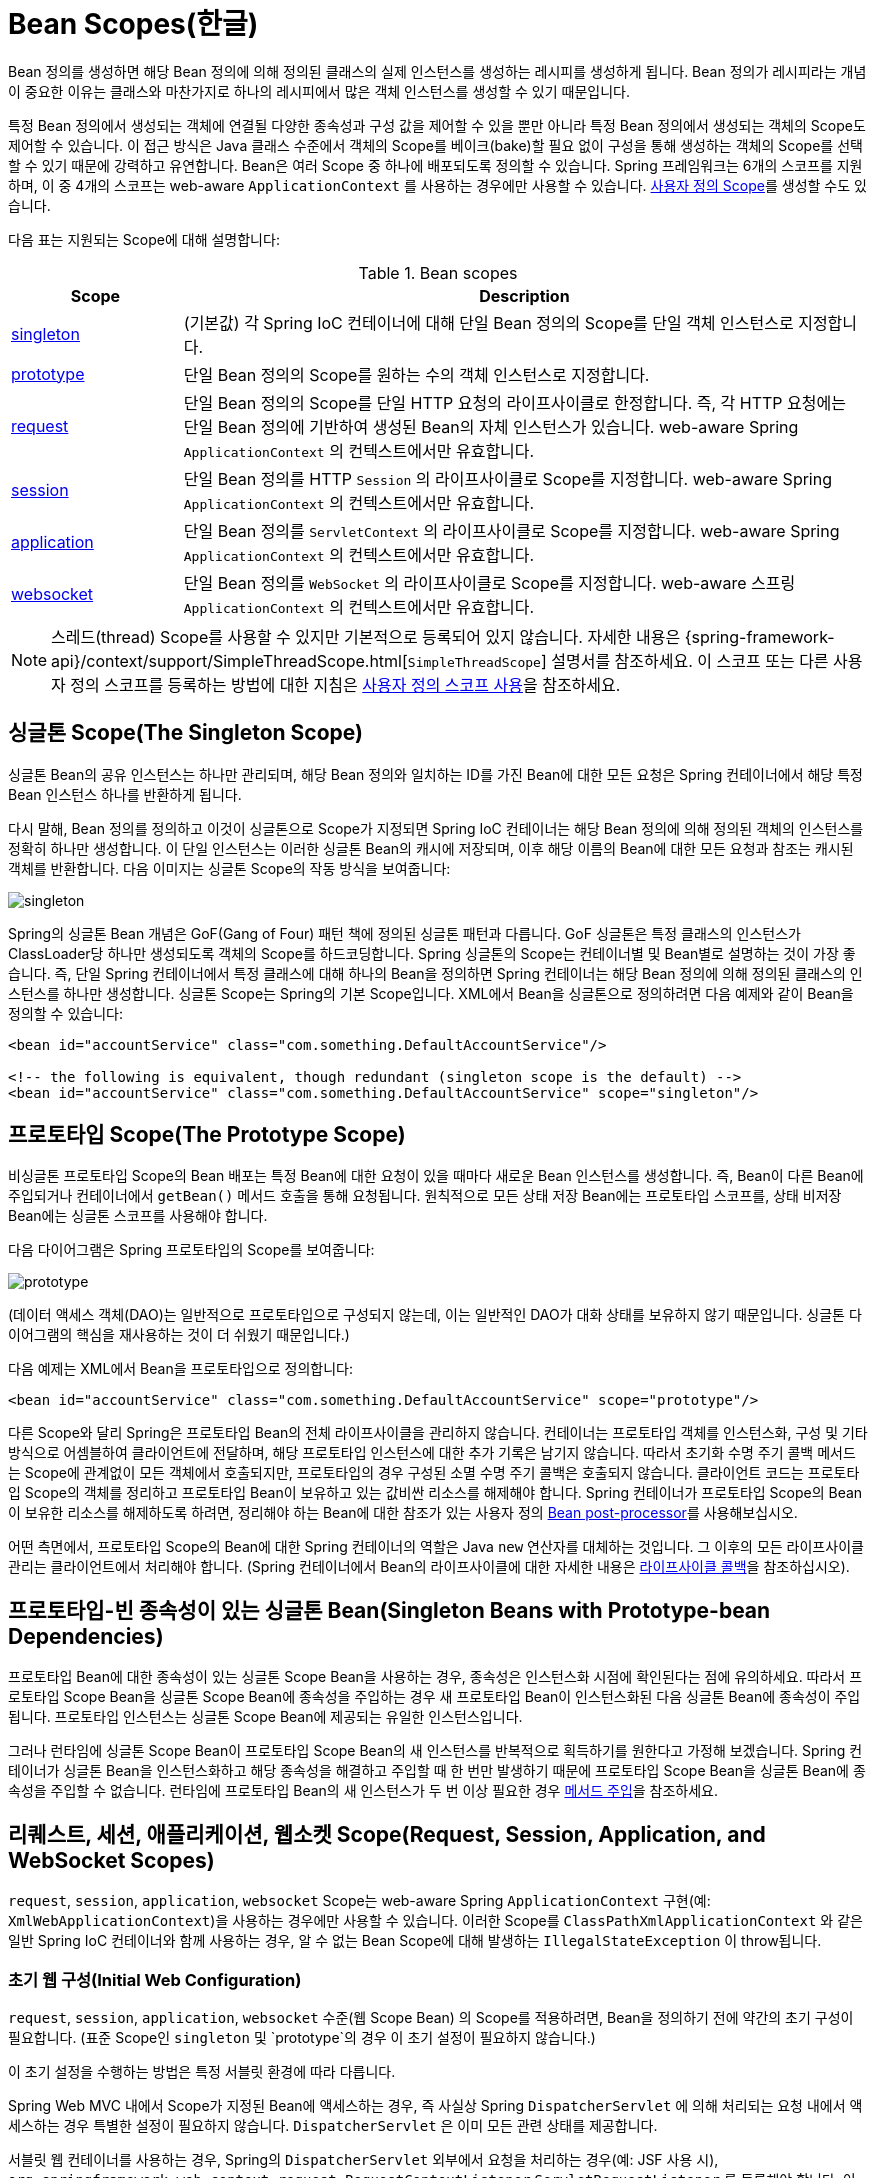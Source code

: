 [[beans-factory-scopes]]
= Bean Scopes(한글)

Bean 정의를 생성하면 해당 Bean 정의에 의해 정의된 클래스의 실제 인스턴스를 생성하는 레시피를 생성하게 됩니다.
Bean 정의가 레시피라는 개념이 중요한 이유는 클래스와 마찬가지로 하나의 레시피에서 많은 객체 인스턴스를 생성할 수 있기 때문입니다.

특정 Bean 정의에서 생성되는 객체에 연결될 다양한 종속성과 구성 값을 제어할 수 있을 뿐만 아니라 특정 Bean 정의에서 생성되는 객체의 Scope도 제어할 수 있습니다. 
이 접근 방식은 Java 클래스 수준에서 객체의 Scope를 베이크(bake)할 필요 없이 구성을 통해 생성하는 객체의 Scope를 선택할 수 있기 때문에 강력하고 유연합니다.
Bean은 여러 Scope 중 하나에 배포되도록 정의할 수 있습니다.
Spring 프레임워크는 6개의 스코프를 지원하며, 이 중 4개의 스코프는 web-aware `ApplicationContext` 를 사용하는 경우에만 사용할 수 있습니다. xref:core/beans/factory-scopes.adoc#beans-factory-scopes-custom[사용자 정의 Scope]를 생성할 수도 있습니다.

다음 표는 지원되는 Scope에 대해 설명합니다:

[[beans-factory-scopes-tbl]]
.Bean scopes
[cols="20%,80%"]
|===
| Scope| Description

| xref:core/beans/factory-scopes.adoc#beans-factory-scopes-singleton[singleton]
| (기본값) 각 Spring IoC 컨테이너에 대해 단일 Bean 정의의 Scope를 단일 객체 인스턴스로 지정합니다.

| xref:core/beans/factory-scopes.adoc#beans-factory-scopes-prototype[prototype]
| 단일 Bean 정의의 Scope를 원하는 수의 객체 인스턴스로 지정합니다.

| xref:core/beans/factory-scopes.adoc#beans-factory-scopes-request[request]
| 단일 Bean 정의의 Scope를 단일 HTTP 요청의 라이프사이클로 한정합니다. 즉, 각 HTTP 요청에는 단일 Bean 정의에 기반하여 생성된 Bean의 자체 인스턴스가 있습니다. web-aware Spring `ApplicationContext` 의 컨텍스트에서만 유효합니다.

| xref:core/beans/factory-scopes.adoc#beans-factory-scopes-session[session]
| 단일 Bean 정의를 HTTP `Session` 의 라이프사이클로 Scope를 지정합니다. web-aware Spring `ApplicationContext` 의 컨텍스트에서만 유효합니다.

| xref:core/beans/factory-scopes.adoc#beans-factory-scopes-application[application]
| 단일 Bean 정의를 `ServletContext` 의 라이프사이클로 Scope를 지정합니다. web-aware Spring `ApplicationContext` 의 컨텍스트에서만 유효합니다.

| xref:web/websocket/stomp/scope.adoc[websocket]
| 단일 Bean 정의를 `WebSocket` 의 라이프사이클로 Scope를 지정합니다. web-aware 스프링 `ApplicationContext` 의 컨텍스트에서만 유효합니다.
|===

NOTE: 스레드(thread) Scope를 사용할 수 있지만 기본적으로 등록되어 있지 않습니다.
자세한 내용은 {spring-framework-api}/context/support/SimpleThreadScope.html[`SimpleThreadScope`] 설명서를 참조하세요.
이 스코프 또는 다른 사용자 정의 스코프를 등록하는 방법에 대한 지침은 xref:core/beans/factory-scopes.adoc#beans-factory-scopes-custom-using[사용자 정의 스코프 사용]을 참조하세요.



[[beans-factory-scopes-singleton]]
== 싱글톤 Scope(The Singleton Scope)

싱글톤 Bean의 공유 인스턴스는 하나만 관리되며, 해당 Bean 정의와 일치하는 ID를 가진 Bean에 대한 모든 요청은 Spring 컨테이너에서 해당 특정 Bean 인스턴스 하나를 반환하게 됩니다.

다시 말해, Bean 정의를 정의하고 이것이 싱글톤으로 Scope가 지정되면 Spring IoC 컨테이너는 해당 Bean 정의에 의해 정의된 객체의 인스턴스를 정확히 하나만 생성합니다.
이 단일 인스턴스는 이러한 싱글톤 Bean의 캐시에 저장되며, 이후 해당 이름의 Bean에 대한 모든 요청과 참조는 캐시된 객체를 반환합니다. 다음 이미지는 싱글톤 Scope의 작동 방식을 보여줍니다:

image::singleton.png[]

Spring의 싱글톤 Bean 개념은 GoF(Gang of Four) 패턴 책에 정의된 싱글톤 패턴과 다릅니다.
GoF 싱글톤은 특정 클래스의 인스턴스가 ClassLoader당 하나만 생성되도록 객체의 Scope를 하드코딩합니다.
Spring 싱글톤의 Scope는 컨테이너별 및 Bean별로 설명하는 것이 가장 좋습니다.
즉, 단일 Spring 컨테이너에서 특정 클래스에 대해 하나의 Bean을 정의하면 Spring 컨테이너는 해당 Bean 정의에 의해 정의된 클래스의 인스턴스를 하나만 생성합니다.
싱글톤 Scope는 Spring의 기본 Scope입니다.
XML에서 Bean을 싱글톤으로 정의하려면 다음 예제와 같이 Bean을 정의할 수 있습니다:

[source,xml,indent=0,subs="verbatim,quotes"]
----
	<bean id="accountService" class="com.something.DefaultAccountService"/>

	<!-- the following is equivalent, though redundant (singleton scope is the default) -->
	<bean id="accountService" class="com.something.DefaultAccountService" scope="singleton"/>
----



[[beans-factory-scopes-prototype]]
== 프로토타입 Scope(The Prototype Scope)

비싱글톤 프로토타입 Scope의 Bean 배포는 특정 Bean에 대한 요청이 있을 때마다 새로운 Bean 인스턴스를 생성합니다.
즉, Bean이 다른 Bean에 주입되거나 컨테이너에서 `getBean()` 메서드 호출을 통해 요청됩니다.
원칙적으로 모든 상태 저장 Bean에는 프로토타입 스코프를, 상태 비저장 Bean에는 싱글톤 스코프를 사용해야 합니다.

다음 다이어그램은 Spring 프로토타입의 Scope를 보여줍니다:

image::prototype.png[]

(데이터 액세스 객체(DAO)는 일반적으로 프로토타입으로 구성되지 않는데, 이는 일반적인 DAO가 대화 상태를 보유하지 않기 때문입니다. 
싱글톤 다이어그램의 핵심을 재사용하는 것이 더 쉬웠기 때문입니다.)

다음 예제는 XML에서 Bean을 프로토타입으로 정의합니다:

[source,xml,indent=0,subs="verbatim,quotes"]
----
	<bean id="accountService" class="com.something.DefaultAccountService" scope="prototype"/>
----

다른 Scope와 달리 Spring은 프로토타입 Bean의 전체 라이프사이클을 관리하지 않습니다.
컨테이너는 프로토타입 객체를 인스턴스화, 구성 및 기타 방식으로 어셈블하여 클라이언트에 전달하며, 해당 프로토타입 인스턴스에 대한 추가 기록은 남기지 않습니다.
따라서 초기화 수명 주기 콜백 메서드는 Scope에 관계없이 모든 객체에서 호출되지만, 프로토타입의 경우 구성된 소멸 수명 주기 콜백은 호출되지 않습니다.
클라이언트 코드는 프로토타입 Scope의 객체를 정리하고 프로토타입 Bean이 보유하고 있는 값비싼 리소스를 해제해야 합니다. 
Spring 컨테이너가 프로토타입 Scope의 Bean이 보유한 리소스를 해제하도록 하려면, 정리해야 하는 Bean에 대한 참조가 있는 사용자 정의 xref:core/beans/factory-extension.adoc#beans-factory-extension-bpp[Bean post-processor]를 사용해보십시오.

어떤 측면에서, 프로토타입 Scope의 Bean에 대한 Spring 컨테이너의 역할은 Java `new` 연산자를 대체하는 것입니다.
그 이후의 모든 라이프사이클 관리는 클라이언트에서 처리해야 합니다. (Spring 컨테이너에서 Bean의 라이프사이클에 대한 자세한 내용은 xref:core/beans/factory-nature.adoc#beans-factory-lifecycle[라이프사이클 콜백]을 참조하십시오).



[[beans-factory-scopes-sing-prot-interaction]]
== 프로토타입-빈 종속성이 있는 싱글톤 Bean(Singleton Beans with Prototype-bean Dependencies)

프로토타입 Bean에 대한 종속성이 있는 싱글톤 Scope Bean을 사용하는 경우, 종속성은 인스턴스화 시점에 확인된다는 점에 유의하세요.
따라서 프로토타입 Scope Bean을 싱글톤 Scope Bean에 종속성을 주입하는 경우 새 프로토타입 Bean이 인스턴스화된 다음 싱글톤 Bean에 종속성이 주입됩니다.
프로토타입 인스턴스는 싱글톤 Scope Bean에 제공되는 유일한 인스턴스입니다.

그러나 런타임에 싱글톤 Scope Bean이 프로토타입 Scope Bean의 새 인스턴스를 반복적으로 획득하기를 원한다고 가정해 보겠습니다.
Spring 컨테이너가 싱글톤 Bean을 인스턴스화하고 해당 종속성을 해결하고 주입할 때 한 번만 발생하기 때문에 프로토타입 Scope Bean을 싱글톤 Bean에 종속성을 주입할 수 없습니다.
런타임에 프로토타입 Bean의 새 인스턴스가 두 번 이상 필요한 경우 xref:core/beans/dependencies/factory-method-injection.adoc[메서드 주입]을 참조하세요.



[[beans-factory-scopes-other]]
== 리퀘스트, 세션, 애플리케이션, 웹소켓 Scope(Request, Session, Application, and WebSocket Scopes)

`request`, `session`, `application`, `websocket` Scope는 web-aware Spring `ApplicationContext` 구현(예: `XmlWebApplicationContext`)을 사용하는 경우에만 사용할 수 있습니다.
이러한 Scope를 `ClassPathXmlApplicationContext` 와 같은 일반 Spring IoC 컨테이너와 함께 사용하는 경우, 알 수 없는 Bean Scope에 대해 발생하는 `IllegalStateException` 이 throw됩니다.



[[beans-factory-scopes-other-web-configuration]]
=== 초기 웹 구성(Initial Web Configuration)

`request`, `session`, `application`, `websocket` 수준(웹 Scope Bean) 의 Scope를 적용하려면, Bean을 정의하기 전에 약간의 초기 구성이 필요합니다. (표준 Scope인 `singleton` 및 `prototype`의 경우 이 초기 설정이 필요하지 않습니다.)

이 초기 설정을 수행하는 방법은 특정 서블릿 환경에 따라 다릅니다.

Spring Web MVC 내에서 Scope가 지정된 Bean에 액세스하는 경우, 즉 사실상 Spring `DispatcherServlet` 에 의해 처리되는 요청 내에서 액세스하는 경우 특별한 설정이 필요하지 않습니다.
`DispatcherServlet` 은 이미 모든 관련 상태를 제공합니다.

서블릿 웹 컨테이너를 사용하는 경우, Spring의 `DispatcherServlet` 외부에서 요청을 처리하는 경우(예: JSF 사용 시), `org.springframework.web.context.request.RequestContextListener` `ServletRequestListener` 를 등록해야 합니다.
이 작업은 `WebApplicationInitializer` 인터페이스를 사용하여 프로그래밍 방식으로 수행할 수 있습니다.
또는 웹 애플리케이션의 `web.xml` 파일에 다음 선언을 추가할 수도 있습니다:

[source,xml,indent=0,subs="verbatim,quotes"]
----
	<web-app>
		...
		<listener>
			<listener-class>
				org.springframework.web.context.request.RequestContextListener
			</listener-class>
		</listener>
		...
	</web-app>
----

또는 리스너 설정에 문제가 있는 경우 Spring의 `RequestContextFilter` 를 사용하는 것을 고려해 보세요. 
필터 매핑은 주변 웹 애플리케이션 구성에 따라 달라지므로 적절하게 변경해야 합니다.
다음 목록은 웹 애플리케이션의 필터 부분을 보여줍니다:

[source,xml,indent=0,subs="verbatim,quotes"]
----
	<web-app>
		...
		<filter>
			<filter-name>requestContextFilter</filter-name>
			<filter-class>org.springframework.web.filter.RequestContextFilter</filter-class>
		</filter>
		<filter-mapping>
			<filter-name>requestContextFilter</filter-name>
			<url-pattern>/*</url-pattern>
		</filter-mapping>
		...
	</web-app>
----

`DispatcherServlet`, `RequestContextListener`, `RequestContextFilter` 는 모두 정확히 동일한 작업을 수행합니다.
즉, HTTP 요청 객체를 해당 요청을 서비스하는 `Thread` 에 바인딩하는 것입니다.
이렇게 하면 request 및 session Scope의 Bean을 콜 체인의 더 아래에서 사용할 수 있습니다.



[[beans-factory-scopes-request]]
=== 리퀘스트 Scope(Request Scope)

Bean 정의에 대한 다음 XML 구성을 고려하세요:

[source,xml,indent=0,subs="verbatim,quotes"]
----
	<bean id="loginAction" class="com.something.LoginAction" scope="request"/>
----

Spring 컨테이너는 모든 HTTP Request에 대해 `loginAction` Bean 정의를 사용하여 `loginAction` Bean의 새 인스턴스를 생성합니다.
즉, `loginAction` Bean은 HTTP request 수준에서 Scope가 지정됩니다.
생성된 인스턴스의 내부 상태는 원하는 만큼 변경할 수 있는데, 동일한 `loginAction` Bean 정의에서 생성된 다른 인스턴스에는 이러한 상태 변경이 표시되지 않기 때문입니다.
이는 개별 요청에만 해당됩니다.
요청이 처리를 완료하면 해당 Request으로 Scope가 지정된 Bean은 삭제됩니다.
 
어노테이션 기반 컴포넌트 또는 Java 구성을 사용하는 경우 `@RequestScope` 어노테이션을 사용하여 컴포넌트를 `request` Scope에 할당할 수 있습니다.
다음 예제는 그 방법을 보여줍니다:

[tabs]
======
Java::
+
[source,java,indent=0,subs="verbatim,quotes",role="primary"]
----
	@RequestScope
	@Component
	public class LoginAction {
		// ...
	}
----

Kotlin::
+
[source,kotlin,indent=0,subs="verbatim,quotes",role="secondary"]
----
	@RequestScope
	@Component
	class LoginAction {
		// ...
	}
----
======



[[beans-factory-scopes-session]]
=== 세션 Scope(Session Scope)

Bean 정의에 대한 다음 XML 구성을 고려하세요:

[source,xml,indent=0,subs="verbatim,quotes"]
----
	<bean id="userPreferences" class="com.something.UserPreferences" scope="session"/>
----

Spring 컨테이너는 단일 HTTP `Session` 의 수명 기간 동안 `userPreferences` Bean 정의를 사용하여 `UserPreferences` Bean의 새 인스턴스를 생성합니다.
다시 말해, `userPreferences` Bean은 HTTP `Session` 수준에서 효과적으로 Scope가 지정됩니다.
Request Scope가 지정된 Bean과 마찬가지로, 생성된 인스턴스의 내부 상태를 원하는 만큼 변경할 수 있으며, 동일한 `userPreferences` Bean 정의에서 생성된 인스턴스를 사용하는 다른 HTTP `Session` 인스턴스에서는 이러한 상태 변경이 개별 HTTP `Session` 에만 해당되기 때문에 볼 수 없다는 것을 알 수 있습니다.
HTTP `Session` 이 결국 폐기되면, 해당 특정 HTTP `Session` 으로 Scope가 지정된 Bean도 폐기됩니다.

어노테이션 기반 컴포넌트 또는 Java 구성을 사용하는 경우, `@SessionScope` 어노테이션을 사용하여 `session` Scope에 컴포넌트를 할당할 수 있습니다.

[tabs]
======
Java::
+
[source,java,indent=0,subs="verbatim,quotes",role="primary"]
----
	@SessionScope
	@Component
	public class UserPreferences {
		// ...
	}
----

Kotlin::
+
[source,kotlin,indent=0,subs="verbatim,quotes",role="secondary"]
----
	@SessionScope
	@Component
	class UserPreferences {
		// ...
	}
----
======



[[beans-factory-scopes-application]]
=== 애플리케이션 Scope(Application Scope)

Bean 정의에 대한 다음 XML 구성을 고려하세요:

[source,xml,indent=0,subs="verbatim,quotes"]
----
	<bean id="appPreferences" class="com.something.AppPreferences" scope="application"/>
----

Spring 컨테이너는 전체 웹 애플리케이션에 대해 `appPreferences` Bean 정의를 한 번 사용하여 `AppPreferences` Bean의 새 인스턴스를 생성합니다.
즉, `appPreferences` Bean은 `ServletContext` 수준에서 Scope가 지정되고 일반 `ServletContext` 어트리뷰트로 저장됩니다.
이것은 Spring 싱글톤 Bean과 다소 유사하지만 두 가지 중요한 점에서 다릅니다: Spring `ApplicationContext`(특정 웹 애플리케이션에 여러 개가 있을 수 있음)가 아닌 `ServletContext` 별 싱글톤이며, 실제로 노출되어 `ServletContext` 어트리뷰트로 표시된다는 점입니다.

어노테이션 기반 컴포넌트 또는 Java 구성을 사용하는 경우, `@ApplicationScope` 어노테이션을 사용하여 `application` Scope에 컴포넌트를 할당할 수 있습니다.
다음 예제는 그 방법을 보여줍니다:	

[tabs]
======
Java::
+
[source,java,indent=0,subs="verbatim,quotes",role="primary"]
----
	@ApplicationScope
	@Component
	public class AppPreferences {
		// ...
	}
----

Kotlin::
+
[source,kotlin,indent=0,subs="verbatim,quotes",role="secondary"]
----
	@ApplicationScope
	@Component
	class AppPreferences {
		// ...
	}
----
======



[[beans-factory-scopes-websocket]]
=== 웹소켓 Scope(WebSocket Scope)

웹소켓 Scope는 웹소켓 세션의 수명 주기와 연관되어 있으며 웹소켓 애플리케이션을 통한 (역자설명 : Simple Text Oriented Messaging Protocol)STOMP에 적용됩니다.
자세한 내용은 xref:web/websocket/stomp/scope.[WebSocket Scope]를 참조하세요.



[[beans-factory-scopes-other-injection]]
=== Scope가 지정된 Bean을 종속성으로 사용하기(Scoped Beans as Dependencies)

Spring IoC 컨테이너는 객체(Bean)의 인스턴스화뿐만 아니라 협업자(또는 의존성)의 연결도 관리합니다.
예를 들어 HTTP Request Scope의 Bean을 더 긴 Scope의 다른 Bean에 주입하려는 경우, Scope가 지정된 Bean 대신 AOP 프록시를 주입하도록 선택할 수 있습니다.
즉, Scope가 지정된 객체와 동일한 공용 인터페이스를 노출하지만 관련 Scope(예: HTTP Request)에서 실제 대상 객체를 검색하고 메서드 호출을 실제 객체에 위임할 수 있는 프록시 객체를 주입해야 합니다.

[NOTE]
====
또한 `singleton` 으로 Scope가 지정된 Bean 간에 `<aop:scoped-proxy/>` 를 사용할 수 있으며, 참조는 직렬화 가능하므로 역직렬화 시 대상 싱글톤 Bean을 다시 얻을 수 있는 중간 프록시를 거치게 됩니다.

`prototype` Bean에 대해 `<aop:scoped-proxy/>` 를 선언하면 (역자설명 : 호출을 전달하는 프록시 객체가 생성됨을 설명하는 듯...)공유 프록시의 모든 메서드 호출은 호출이 전달되는 새 대상 인스턴스를 생성하게 됩니다.

또한, Scope가 지정된 프록시는 라이프사이클에 안전한 방식으로 더 짧은 Scope의 Bean에 액세스할 수 있는 유일한 방법은 아닙니다.
또한 주입 지점(즉, 생성자 또는 설정자 인수 또는 Autowired 필드)을 `ObjectFactory<MyTargetBean>` 으로 선언하여 인스턴스를 보유하거나 별도로 저장하지 않고 필요할 때마다 `getObject()` 호출을 통해 현재 인스턴스를 검색할 수 있도록 할 수 있습니다.

확장된 변형으로 `ObjectProvider<MyTargetBean>` 을 선언하여 `getIfAvailable` 및 `getIfUnique` 를 비롯한 여러 추가 액세스 변형을 제공할 수 있습니다.

이에 대한 JSR-330 변형은 `Provider` 라고 불리며 모든 검색 시도에 대해 `Provider<MyTargetBean>` 선언 및 해당 `get()` 호출과 함께 사용됩니다.
JSR-330 전반에 대한 자세한 내용은 xref:core/beans/standard-annotations.adoc[여기]를 참조하세요.
====

다음 예제의 구성은 한 줄에 불과하지만 다음을 이해하는 것이 중요합니다.
"'왜'" 와 그 뒤에 있는 "'어떻게'" 를 이해하는 것이 중요합니다:

[source,xml,indent=0,subs="verbatim,quotes"]
----
	<?xml version="1.0" encoding="UTF-8"?>
	<beans xmlns="http://www.springframework.org/schema/beans"
		xmlns:xsi="http://www.w3.org/2001/XMLSchema-instance"
		xmlns:aop="http://www.springframework.org/schema/aop"
		xsi:schemaLocation="http://www.springframework.org/schema/beans
			https://www.springframework.org/schema/beans/spring-beans.xsd
			http://www.springframework.org/schema/aop
			https://www.springframework.org/schema/aop/spring-aop.xsd">

		<!-- an HTTP Session-scoped bean exposed as a proxy -->
		<bean id="userPreferences" class="com.something.UserPreferences" scope="session">
			<!-- instructs the container to proxy the surrounding bean -->
			<aop:scoped-proxy/> <1>
		</bean>

		<!-- a singleton-scoped bean injected with a proxy to the above bean -->
		<bean id="userService" class="com.something.SimpleUserService">
			<!-- a reference to the proxied userPreferences bean -->
			<property name="userPreferences" ref="userPreferences"/>
		</bean>
	</beans>
----
<1> 프록시를 정의하는 줄입니다.

이러한 프록시를 생성하려면 Scope가 지정된 Bean 정의에 하위 `<aop:scoped-proxy/>` 요소를 삽입합니다(xref:core/beans/factory-scopes.adoc#beans-factory-scopes-other-injection-proxies[생성할 프록시 유형 선택] 및 xref:core/appendix/xsd-schemas.adoc[XML 스키마 기반 구성] 참조).

`request`, `session` 및 사용자 정의 Scope 수준에서 Scope가 지정된 Bean의 정의에 일반적인 시나리오에서 `<aop:scoped-proxy/>` 요소가 필요한 이유는 무엇일까요?
다음 싱글톤 Bean 정의를 고려하고 앞서 언급한 Scope에 대해 정의해야 하는 것과 대조해 보세요(아래의 `userPreferences` Bean 정의는 불완전하다는 점에 유의하세요):

[source,xml,indent=0,subs="verbatim,quotes"]
----
	<bean id="userPreferences" class="com.something.UserPreferences" scope="session"/>

	<bean id="userManager" class="com.something.UserManager">
		<property name="userPreferences" ref="userPreferences"/>
	</bean>
----

앞의 예제에서는 싱글톤 Bean(`userManager`)에 HTTP `Session` Scope의 Bean(`userPreferences`)에 대한 참조가 주입되었습니다.
여기서 중요한 점은 `userManager` Bean이 싱글톤이라는 점입니다. 컨테이너당 정확히 한 번만 인스턴스화되며, 그 종속성(이 경우 `userPreferences` Bean 하나만)도 한 번만 주입된다는 것입니다.
즉, `userManager` Bean은 정확히 동일한 `userPreferences` 객체(즉, 원래 주입된 객체)에서만 작동합니다.

이는 수명이 짧은 Scope의 Bean을 수명이 긴 Scope의 Bean에 주입할 때 원하는 동작이 아닙니다(예: 싱글톤 Bean에 종속성으로 HTTP `Session` Scope의 협업자 Bean을 주입하는 경우).
그 대신, 단일 `userManager` 객체가 필요하며, HTTP `Session` 의 수명 동안에는 HTTP `Session`에 특정한 `userPreferences` 객체가 필요합니다.
따라서 컨테이너는 Scope 지정 메커니즘(HTTP 요청, `Session` 등)에서 실제 `UserPreferences` 객체를 가져올 수 있는 `UserPreferences` 클래스와 정확히 동일한 공용 인터페이스를 노출하는 객체(이상적으로는 `UserPreferences` 인스턴스인 객체)를 생성합니다.
컨테이너는 이 프록시 객체를 이 `UserPreferences` 참조가 프록시라는 것을 인식하지 못하는 `userManager` Bean에 주입합니다.
이 예제에서 `UserManager` 인스턴스가 종속성이 주입된 `UserPreferences` 객체에서 메서드를 호출하면 실제로는 프록시에서 메서드를 호출하는 것입니다.
그런 다음 프록시는 (이 경우) HTTP `Session` 에서 실제 `UserPreferences` 객체를 가져오고 메서드 호출을 검색된 실제 `UserPreferences` 객체에 위임합니다.

따라서 다음 예제에서 볼 수 있듯이 `request` 및 `session` Scope Bean을 협업자 객체에 주입할 때 다음과 같은 (정확하고 완전한) 구성이 필요합니다:

[source,xml,indent=0,subs="verbatim,quotes"]
----
	<bean id="userPreferences" class="com.something.UserPreferences" scope="session">
		<aop:scoped-proxy/>
	</bean>

	<bean id="userManager" class="com.something.UserManager">
		<property name="userPreferences" ref="userPreferences"/>
	</bean>
----

[[beans-factory-scopes-other-injection-proxies]]
==== 생성할 프록시 유형 선택(Choosing the Type of Proxy to Create)

기본적으로 Spring 컨테이너가 `<aop:scoped-proxy/>` 요소로 마크업된 Bean에 대한 프록시를 생성하면 CGLIB 기반 클래스 프록시가 생성됩니다.

[NOTE]
====
CGLIB 프록시는 private 메서드를 가로채지 않습니다.
이러한 프록시에서 private 메서드를 호출하려고 시도하면 실제 Scope가 지정된 대상 객체에 위임되지 않습니다.
====

또는, `<aop:scoped-proxy/>` 요소의 `proxy-target-class` 속성 값에 `false`를 지정하여 이러한 Scope Bean에 대한 표준 JDK 인터페이스 기반 프록시를 생성하도록 Spring 컨테이너를 구성할 수 있습니다.
JDK 인터페이스 기반 프록시를 사용한다는 것은 애플리케이션 클래스 경로에 이러한 프록시에 영향을 주는 추가 라이브러리가 필요하지 않다는 것을 의미합니다.
그러나 이는 또한 Scope가 지정된 Bean의 클래스가 하나 이상의 인터페이스를 구현해야 하며 Scope가 지정된 Bean이 주입되는 모든 협업자는 인터페이스 중 하나를 통해 Bean을 참조해야 한다는 것을 의미합니다.
다음 예는 인터페이스 기반 프록시를 보여줍니다:

[source,xml,indent=0,subs="verbatim,quotes"]
----
	<!-- DefaultUserPreferences implements the UserPreferences interface -->
	<bean id="userPreferences" class="com.stuff.DefaultUserPreferences" scope="session">
		<aop:scoped-proxy proxy-target-class="false"/>
	</bean>

	<bean id="userManager" class="com.stuff.UserManager">
		<property name="userPreferences" ref="userPreferences"/>
	</bean>
----

클래스 기반 또는 인터페이스 기반 프록시 선택에 대한 자세한 내용은 xref:core/aop/proxying.adoc[프록시 메커니즘]을 참조하세요.



[[beans-factory-scopes-injection]]
=== Request/Session 참조 직접 주입하기

팩토리 Scope의 대안으로, Spring `WebApplicationContext` 는 간단한 유형의 Autowiring을 통해 `HttpServletRequest`, `HttpServletResponse`, `HttpSession`, `WebRequest` 및 (JSF가 있는 경우) `FacesContext` 및 `ExternalContext`를 Spring 관리 Bean에 주입하는 것도 지원합니다.
Spring은 일반적으로 이러한 요청 및 세션 객체에 대한 프록시를 주입하는데, 이는 팩토리 Scope의 Bean에 대한 Scope 프록시와 유사하게 싱글톤 Bean과 직렬화 가능한 Bean에서도 작동한다는 이점이 있습니다.



[[beans-factory-scopes-custom]]
== 사용자 지정 Scope(Custom Scopes)

Bean Scope 메커니즘은 확장 가능합니다.
자체 Scope를 정의하거나 기존 Scope를 재정의할 수도 있지만, 후자는 나쁜 관행으로 간주되며 기본 제공 `singleton` 및 `prototype` Scope를 재정의할 수 없습니다.


[[beans-factory-scopes-custom-creating]]
=== 사용자 지정 Scope 만들기(Creating a Custom Scope)

사용자 정의 Scope를 Spring 컨테이너에 통합하려면 이 섹션에서 설명하는 `org.springframework.beans.factory.config.Scope` 인터페이스를 구현해야 합니다.
자체 스코프를 구현하는 방법에 대한 아이디어는 Spring 프레임워크 자체와 함께 제공되는 `Scope` 구현과 구현하는 데 필요한 방법을 자세히 설명하는 {spring-framework-api}/beans/factory/config/Scope.html[`Scope`] javadoc을 참조하세요.

`Scope` 인터페이스에는 객체를 가져오고, 객체를 제거하고, 소멸시키는 네 가지 메서드가 있습니다.

예를 들어, Session Scope 구현은 Session Scope Bean을 반환합니다(존재하지 않는 경우 메서드는 나중에 참조할 수 있도록 세션에 바인딩한 후 새 Bean 인스턴스를 반환합니다).
다음 메서드는 기본 Scope에서 객체를 반환합니다:

[tabs]
======
Java::
+
[source,java,indent=0,subs="verbatim,quotes",role="primary"]
----
	Object get(String name, ObjectFactory<?> objectFactory)
----

Kotlin::
+
[source,kotlin,indent=0,subs="verbatim,quotes",role="secondary"]
----
	fun get(name: String, objectFactory: ObjectFactory<*>): Any
----
======

예를 들어, Session Scope 구현은 Session Scope Bean을 반환합니다(존재하지 않는 경우 메서드는 나중에 참조할 수 있도록 세션에 바인딩한 후 새 Bean 인스턴스를 반환합니다).
다음 메서드는 기본 Scope에서 객체를 반환합니다:

[tabs]
======
Java::
+
[source,java,indent=0,subs="verbatim,quotes",role="primary"]
----
	Object remove(String name)
----

Kotlin::
+
[source,kotlin,indent=0,subs="verbatim,quotes",role="secondary"]
----
	fun remove(name: String): Any
----
======

다음 메서드는 Scope가 파괴될 때 호출해야 하는 콜백을 등록합니다.
파괴되거나 Scope의 지정된 객체가 파괴될 때 호출해야 하는 콜백을 등록합니다:

[tabs]
======
Java::
+
[source,java,indent=0,subs="verbatim,quotes",role="primary"]
----
	void registerDestructionCallback(String name, Runnable destructionCallback)
----

Kotlin::
+
[source,kotlin,indent=0,subs="verbatim,quotes",role="secondary"]
----
	fun registerDestructionCallback(name: String, destructionCallback: Runnable)
----
======

소멸 콜백에 대한 자세한 내용은 {spring-framework-api}/beans/factory/config/Scope.html#registerDestructionCallback[javadoc] 또는 Spring Scope 구현을 참조하세요.

다음 메서드는 기본 Scope에 대한 conversation identifier(식별자)를 가져옵니다:

[tabs]
======
Java::
+
[source,java,indent=0,subs="verbatim,quotes",role="primary"]
----
	String getConversationId()
----

Kotlin::
+
[source,kotlin,indent=0,subs="verbatim,quotes",role="secondary"]
----
	fun getConversationId(): String
----
======

이 식별자는 각 Scope마다 다릅니다. Session Scope 구현의 경우 이 식별자는 Session 식별자가 될 수 있습니다.



[[beans-factory-scopes-custom-using]]
=== 사용자 지정 Scope 사용(Using a Custom Scope)

하나 이상의 사용자 정의 `Scope` 구현을 작성하고 테스트한 후에는 Spring 컨테이너가 새 범위를 인식하도록 해야 합니다.
다음 메서드는 Spring 컨테이너에 새 `Scope`를 등록하는 핵심 메서드입니다:

[tabs]
======
Java::
+
[source,java,indent=0,subs="verbatim,quotes",role="primary"]
----
	void registerScope(String scopeName, Scope scope);
----

Kotlin::
+
[source,kotlin,indent=0,subs="verbatim,quotes",role="secondary"]
----
	fun registerScope(scopeName: String, scope: Scope)
----
======

이 메서드는 Spring과 함께 제공되는 대부분의 구체적인 `ApplicationContext` 구현에서 `BeanFactory` 속성을 통해 사용할 수 있는 `ConfigurableBeanFactory` 인터페이스에 선언되어 있습니다.

`registerScope(..)` 메서드의 첫 번째 인수는 Scope와 연관된 고유 이름입니다.
Spring 컨테이너 자체에서 이러한 이름의 예로는 `singleton` 과 `prototype` 이 있습니다.
`registerScope(..)` 메서드의 두 번째 인수는 등록하고 사용하려는 사용자 정의 `Scope` 구현의 실제 인스턴스입니다.

다음 예시와 같이 사용자 정의 `Scope` 구현을 작성한 다음 등록한다고 가정해 보겠습니다.

NOTE: 다음 예제에서는 Spring에 포함되어 있지만 기본적으로 등록되지 않은 `SimpleThreadScope`를 사용합니다.
사용자 정의 `Scope` 구현에 대한 지침은 동일합니다.

[tabs]
======
Java::
+
[source,java,indent=0,subs="verbatim,quotes",role="primary"]
----
	Scope threadScope = new SimpleThreadScope();
	beanFactory.registerScope("thread", threadScope);
----

Kotlin::
+
[source,kotlin,indent=0,subs="verbatim,quotes",role="secondary"]
----
	val threadScope = SimpleThreadScope()
	beanFactory.registerScope("thread", threadScope)
----
======

그런 다음에 다음과 같이 사용자 정의 `Scope` 의 Scope 지정 규칙을 준수하는 Bean 정의를 만들 수 있습니다:

[source,xml,indent=0,subs="verbatim,quotes"]
----
	<bean id="..." class="..." scope="thread">
----

사용자 정의 `Scope` 구현을 사용하면 Scope를 프로그래밍 방식으로 등록하는데 제한되지 않습니다.
다음 예제에서 보는 것처럼 `CustomScopeConfigurer` 클래스를 사용하여 선언적으로 `Scope` 등록을 수행할 수도 있습니다:

[source,xml,indent=0,subs="verbatim,quotes"]
----
	<?xml version="1.0" encoding="UTF-8"?>
	<beans xmlns="http://www.springframework.org/schema/beans"
		xmlns:xsi="http://www.w3.org/2001/XMLSchema-instance"
		xmlns:aop="http://www.springframework.org/schema/aop"
		xsi:schemaLocation="http://www.springframework.org/schema/beans
			https://www.springframework.org/schema/beans/spring-beans.xsd
			http://www.springframework.org/schema/aop
			https://www.springframework.org/schema/aop/spring-aop.xsd">

		<bean class="org.springframework.beans.factory.config.CustomScopeConfigurer">
			<property name="scopes">
				<map>
					<entry key="thread">
						<bean class="org.springframework.context.support.SimpleThreadScope"/>
					</entry>
				</map>
			</property>
		</bean>

		<bean id="thing2" class="x.y.Thing2" scope="thread">
			<property name="name" value="Rick"/>
			<aop:scoped-proxy/>
		</bean>

		<bean id="thing1" class="x.y.Thing1">
			<property name="thing2" ref="thing2"/>
		</bean>

	</beans>
----

`FactoryBean` 구현을 위한 `<bean>` 선언 내에 `<aop:scoped-proxy/>` 를 배치하면 `getObject()` 에서 반환된 객체가 아니라 Factory Bean 자체의 Scope가 지정됩니다.



